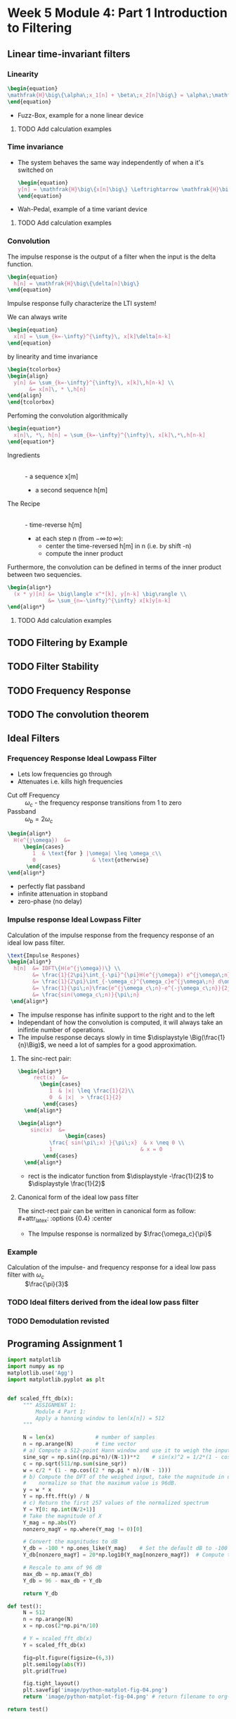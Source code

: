 #+CATEGORY: SP4COMM

# #+OPTIONS: H:5
# #+LaTeX_HEADER: \usepackage[tikz]{bclogo}
# #+LaTeX_HEADER: \usepackage{tcolorbox}
# #+LATEX_HEADER: \usepackage{enumitem}
# #+LATEX: \setcounter{secnumdepth}{5}

* Week 5 Module 4: Part 1 Introduction to Filtering
** Linear  time-invariant filters
*** Linearity
#+BEGIN_SRC latex
  \begin{equation}
  \mathfrak{H}\big\{\alpha\;x_1[n] + \beta\;x_2[n]\big\} = \alpha\;\mathfrak{H}\big\{x_1[n]\big\} + \beta\;\mathfrak{H}\big\{x_2[n]\big\}
  \end{equation}
  #+END_SRC
- Fuzz-Box, example for a none linear device
**** TODO Add calculation examples 
*** Time invariance
- The system behaves the same way independently of when a it's switched on
  #+BEGIN_SRC latex
    \begin{equation}
    y[n] = \mathfrak{H}\big\{x[n]\big\} \Leftrightarrow \mathfrak{H}\big\{x[n-n_o]\big\} = y[n-n_o]
    \end{equation}
  #+END_SRC
- Wah-Pedal, example of a time variant device
**** TODO Add calculation examples 
*** Convolution
The impulse response is the output of a filter when the input is the delta function.

   #+BEGIN_SRC latex
     \begin{equation}
       h[n] = \mathfrak{H}\big\{\delta[n]\big\}
     \end{equation}
        #+END_SRC

#+ATTR_LATEX: :options [couleur = brown!20, arrondi = 0.1, logo=\bcbook, ombre=true]{Impulse Response}
#+BEGIN_bclogo
 Impulse response fully characterize the LTI system!
#+END_bclogo

We can always write
#+BEGIN_SRC latex
  \begin{equation}
    x[n] = \sum_{k=-\infty}^{\infty}\, x[k]\delta[n-k]
  \end{equation}
   #+END_SRC

by linearity and time invariance
#+BEGIN_SRC latex
  \begin{tcolorbox}
  \begin{align}
    y[n] &= \sum_{k=-\infty}^{\infty}\, x[k]\,h[n-k] \\
         &= x[n]\, * \,h[n]
  \end{align}
  \end{tcolorbox}
   #+END_SRC

Perfoming the convolution algorithmically
#+BEGIN_SRC latex
  \begin{equation*}
    x[n]\, *\, h[n] = \sum_{k=-\infty}^{\infty}\, x[k]\,*\,h[n-k]
  \end{equation*}
   #+END_SRC

#+ATTR_LATEX: :options [leftmargin=2.5cm,labelwidth=2.2cm,itemindent=-2pt]
- Ingredients :: \\
  - a sequence x[m]
  - a second sequence h[m]

#+ATTR_LATEX: :options [leftmargin=2.5cm,labelwidth=2.2cm,itemindent=-2pt]
- The Recipe :: \\
  - time-reverse h[m]
  - at each step n (from $-\infty \,to\, \infty$):
    - center the time-reversed h[m] in n (i.e. by shift -n)
    - compute the inner product

Furthermore, the convolution can be defined in terms of the inner product between two
sequencies.
#+BEGIN_SRC latex
  \begin{align*}
    (x * y)[n] &= \big\langle x^*[k], y[n-k] \big\rangle \\
               &= \sum_{n=-\infty}^{\infty} x[k]y[n-k]
  \end{align*}
#+END_SRC

**** TODO Add calculation examples 
** TODO Filtering by Example
#+ATTR_LATEX: :options bgcolor=gray!30
#+NAME: Signal mit Rauschen
#+BEGIN_SRC octave :exports results :results file
   N=500                             # Vector lenght
   n=0:N-1;        # Discrete Time Vector
   omega0 = 2*pi/N;
   phi = pi/5;

   x1 = -sin(omega0*1*n + phi );          # The sinusoid
   x2 = -sin(omega0*2*n + phi );
   x3 = -sin(omega0*3*n + phi );
   x4 = -sin(omega0*4*n + phi );

   xn=0.5*rand(1,N);
   x = (xn+x1+x2+x3)

  y2 = zeros(N,1);
  M = 2
  for k = M:N
    y2(k) = sum( x(k-M+1:k)) / M;
  end

  y20 = zeros(N,1);
  K = 20;
  for k = K:N
    y20(k) = sum( x(k-K+1:k)) / K;
  end

                                 # Graphik
   figure( 1, "visible", "off");     # Do not open the graphic window in org

   subplot(2,2,1)
   plot(n, x1+x2+x3, 'color', 'red', '--', "linewidth", 1);
   axis([0 (N-1) -3 3])
   xlabel('Samples')
   ylabel('Value')
   title('Original Signal')
   grid on ;

   subplot(2,2,2)
   plot(n, x, "linewidth", 1, n, x1+x2+x3, 'color', 'red', '--', "linewidth", 0.5);
   axis([0 (N-1) -3 3])
   grid on ;
   xlabel('Samples')
   ylabel('Value')
   title('Signal with noise')

   subplot(2,2,3)
   plot(n, y2, "linewidth", 1, n, x1+x2+x3, 'color', 'red', '--', "linewidth", 0.5);
   axis([0 (N-1) -3 3])
   grid on ;
   xlabel('Samples')
   ylabel('Value')
   title('Moving Average 2')

   subplot(2,2,4)
   plot(n, y20, "linewidth", 1, n, x1+x2+x3, 'color', 'red', '--', "linewidth", 0.5);
   axis([0 (N-1) -3 3])
   grid on ;
   xlabel('Samples')
   ylabel('Value')
   title('Moving Average 20')

                                       # Org-Mode specific output
   print -dpng "-S800,400" ./image/signal_mit_rauschen.png;        # Set print device
   ans = "./image/signal_mit_rauschen.png";            # The mandtory return value
#+END_SRC

#+results: Signal mit Rauschen
[[file:./image/signal_mit_rauschen.png]]

** TODO Filter Stability
** TODO Frequency Response
** TODO The convolution theorem
** Ideal Filters
*** Frequencey Response Ideal Lowpass Filter
- Lets low frequencies go through
- Attenuates i.e. kills high frequencies
  
#+ATTR_LATEX: :options [leftmargin=5cm,labelwidth=4.7cm,itemindent=-2pt]
- Cut off Frequency :: $\omega_c$ - the frequency response transitions from 1 to zero
- Passband :: $\omega_b = 2\omega_c$

#+BEGIN_SRC latex
  \begin{align*}
    H(e^{j\omega})  &=
       \begin{cases}
          1  & \text{for } |\omega| \leq \omega_c\\
          0                  & \text{otherwise}
        \end{cases}  
  \end{align*}
#+END_SRC
- perfectly flat passband
- infinite attenuation in stopband
- zero-phase (no delay)
 
*** Impulse response Ideal Lowpass Filter
Calculation of the impulse response from the frequency response of an ideal low pass filter.
  #+BEGIN_SRC latex
    \text{Impulse Respones}
    \begin{align*}
      h[n]  &= IDFT\{H(e^{j\omega})\} \\
            &= \frac{1}{2\pi}\int_{-\pi}^{\pi}H(e^{j\omega}) e^{j\omega\;n} d\omega \\
            &= \frac{1}{2\pi}\int_{-\omega_c}^{\omega_c}e^{j\omega\;n} d\omega \\
            &= \frac{1}{\pi\;n}\frac{e^{j\omega_c\;n}-e^{-j\omega_c\;n}}{2j} \\
            &= \frac{sin(\omega_c\;n)}{\pi\;n}
     \end{align*}
#+END_SRC

#+NAME: Impulse Response ideal low pass filter
#+BEGIN_SRC octave :exports results :results file
  N=64                           # Vector lenght
  n=-N:pi/4:N;        # Discrete Time Vector
  omegaC = pi/4;

  h = sin(omegaC*n)./(pi*n);          # The sinusoid

                                 # Graphik
  figure(1, "visible", "off");     # Do not open the graphic window in org
  clf
  stem(n,h, "filled", "linewidth", 2, "markersize", 6)
  axis([-30 30 -0.1 0.3])
  xlabel('Samples')
  ylabel('Value')
  title('Impulse Response Ideal Low Pass Filter')
  grid on ;

                                      # Org-Mode specific output
  print -dpng "-S800,200" ./image/impulse_response_lp.png;        # Set print device
  # print -dpng ./image/impulse_response_lp.png;        # Set print device
  ans = "./image/impulse_response_lp.png";            # The mandtory return value
#+END_SRC

#+results: Impulse Response ideal low pass filter
[[file:./image/impulse_response_lp.png]]


- The impulse response has infinite support to the right and to the left
- Independant of how the convolution is computed, it will always take an inifintie number
  of operations.
- The impulse response decays slowly in time $\displaystyle \Big(\frac{1}{n}\Big)$, we need a lot
  of samples for a good approximation.
**** The sinc-rect pair:
#+BEGIN_SRC latex
    \begin{align*}
         rect(x)  &=
           \begin{cases}
              1  & |x| \leq \frac{1}{2}\\
              0  & |x|  > \frac{1}{2}
            \end{cases}  
      \end{align*}
#+END_SRC

#+BEGIN_SRC latex
    \begin{align*}
        sinc(x)  &=
                   \begin{cases}
              \frac{ sin(\pi\;x) }{\pi\;x}  & x \neq 0 \\
              1                            & x = 0
            \end{cases}  
      \end{align*}
#+END_SRC

- rect is the indicator function from $\displaystyle -\frac{1}{2}$ to $\displaystyle \frac{1}{2}$
**** Canonical form of the ideal low pass filter
The sinct-rect pair can be written in canonical form as follow:\\
#+attr_latex: :options {0.4\textwidth} :center
#+begin_minipage latex 
\begin{tcolorbox}[colback=blue!20]
    \begin{equation*}
      H(e^{j\;\omega}) = rect\Bigg(\frac{\omega}{2\;\omega_c}\Bigg)
    \end{equation*}
  \end{tcolorbox}
#+end_minipage                                          
#+attr_latex: :options {0.1\textwidth} :center
#+begin_minipage latex 
    \begin{equation*}
     \underleftrightarrow{DTFT}
    \end{equation*}
  #+end_minipage                                          
#+attr_latex: :options {0.4\textwidth} :center
#+begin_minipage latex 
\begin{tcolorbox}[colback=red!20]
    \begin{equation*}
      \frac{\omega_c}{\pi}\;sinc\Bigg(\frac{\omega_c}{\pi}\;n\Bigg) = h[n]
    \end{equation*}
  \end{tcolorbox}
#+end_minipage                                          

- The Impulse response is normalized by $\frac{\omega_c}{\pi}$
*** Example
- Calculation of the impulse- and frequency response for a ideal low pass filter with $\omega_c$ :: $\frac{\pi}{3}$

#+NAME: Ideal Filter
#+BEGIN_SRC octave :exports results :results file
  pkg load signal
  N = 64                                        # Vector lenght
  omegaC = pi/3;                                # cut off frequency
  n = -N:omegaC:N;                              # Discrete Time Vector
  f = n/64*pi;                                  # Discrete Frequency Vector

  H = rectpuls(f,2*omegaC); 
  h = sin(omegaC*n)./(pi*n);                    # The sinusoid

                                                # Graphik
  figure(1, "visible", "off");                  # Do not open the graphic window in org
  
  subplot(2,1,1),
  plot(f,H, "linewidth", 2, "color", "r")
  axis([-pi pi 0 1])
  xlabel('Samples')
  ylabel('Magnitude')
  title('Frequency Response Ideal Low Pass Filter')
  grid on ;


  subplot(2,1,2),
  stem(n,h, "filled", "linewidth", 2, "markersize", 6)
  axis([-30 30 -0.1 0.4])
  xlabel('Samples')
  ylabel('Amplitude')
  title('Impulse Response Ideal Low Pass Filter')
  grid on ;

                                                # Org-Mode specific output
  print -dpng "-S800,400" ./image/ideal_lp.png; # Set print device
  ans = "./image/ideal_lp.png";                 # The mandtory return value
#+END_SRC

#+results: Ideal Filter
[[file:./image/ideal_lp.png]]

  

*** TODO Ideal filters derived from the ideal low pass filter
*** TODO Demodulation revisted
** Programing Assignment 1

#+begin_src python :results file 
  import matplotlib
  import numpy as np
  matplotlib.use('Agg')
  import matplotlib.pyplot as plt


  def scaled_fft_db(x):
       """ ASSIGNMENT 1:
           Module 4 Part 1:
           Apply a hanning window to len(x[n]) = 512
       """

       N = len(x)             # number of samples
       n = np.arange(N)       # time vector
       # a) Compute a 512-point Hann window and use it to weigh the input data.
       sine_sqr = np.sin((np.pi*n)/(N-1))**2    # sin(x)^2 = 1/2*(1 - cos(2x))
       c = np.sqrt(511/np.sum(sine_sqr))
       w = c/2 * (1 - np.cos((2 * np.pi * n)/(N - 1)))
       # b) Compute the DFT of the weighed input, take the magnitude in dBs and
       #    normalize so that the maximum value is 96dB.
       y = w * x
       Y = np.fft.fft(y) / N
       # c) Return the first 257 values of the normalized spectrum
       Y = Y[0: np.int(N/2+1)]
       # Take the magnitude of X
       Y_mag = np.abs(Y)
       nonzero_magY = np.where(Y_mag != 0)[0]

       # Convert the magnitudes to dB
       Y_db = -100 * np.ones_like(Y_mag)    # Set the default dB to -100
       Y_db[nonzero_magY] = 20*np.log10(Y_mag[nonzero_magY])  # Compute the dB for nonzero magnitude indices

       # Rescale to amx of 96 dB
       max_db = np.amax(Y_db)
       Y_db = 96 - max_db + Y_db

       return Y_db

  def test():
       N = 512
       n = np.arange(N)
       x = np.cos(2*np.pi*n/10)

       # Y = scaled_fft_db(x)
       Y = scaled_fft_db(x)

       fig=plt.figure(figsize=(6,3))
       plt.semilogy(abs(Y))
       plt.grid(True)

       fig.tight_layout()
       plt.savefig('image/python-matplot-fig-04.png')
       return 'image/python-matplot-fig-04.png' # return filename to org-mode

  return test()
#+end_src

#+results:
[[file:image/python-matplot-fig-04.png]]

